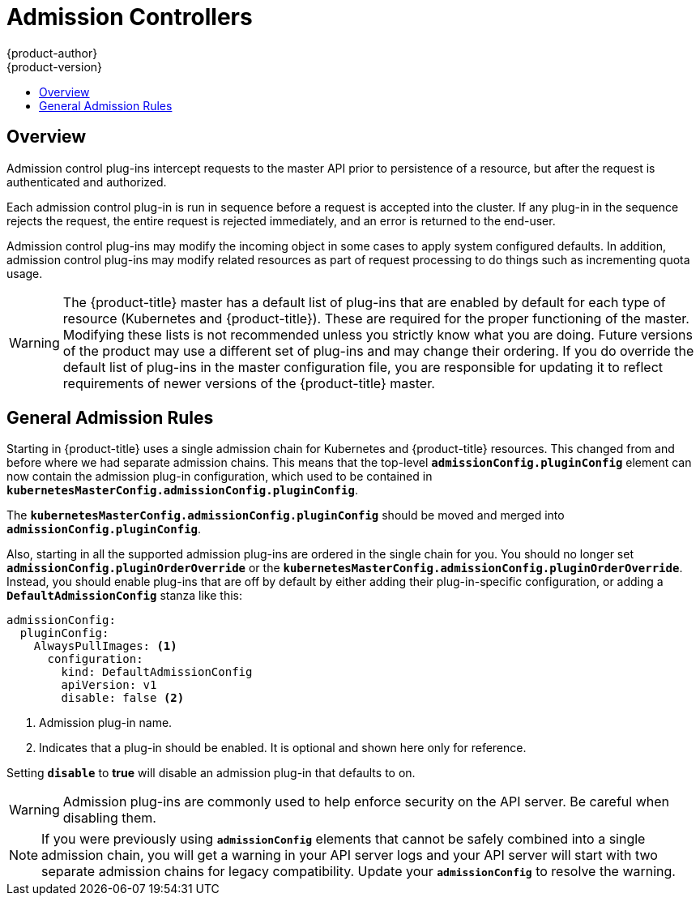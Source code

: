 [[architecture-additional-concepts-admission-controllers]]
= Admission Controllers
{product-author}
{product-version}
:data-uri:
:icons:
:experimental:
:toc: macro
:toc-title:
:prewrap!:

toc::[]

== Overview
Admission control plug-ins intercept requests to the master API prior to
persistence of a resource, but after the request is authenticated and
authorized.

Each admission control plug-in is run in sequence before a request is accepted
into the cluster. If any plug-in in the sequence rejects the request, the entire
request is rejected immediately, and an error is returned to the end-user.

Admission control plug-ins may modify the incoming object in some cases to apply
system configured defaults. In addition, admission control plug-ins may modify
related resources as part of request processing to do things such as
incrementing quota usage.

[WARNING]
====
The {product-title} master has a default list of plug-ins that are enabled by
default for each type of resource (Kubernetes and {product-title}). These are
required for the proper functioning of the master. Modifying these lists is not
recommended unless you strictly know what you are doing. Future versions of the
product may use a different set of plug-ins and may change their ordering. If
you do override the default list of plug-ins in the master configuration file,
you are responsible for updating it to reflect requirements of newer versions of
the {product-title} master.
====

[[admission-controllers-general-admission-rules]]
== General Admission Rules
Starting in
ifdef::openshift-enterprise[]
3.3,
endif::[]
ifdef::openshift-origin[]
1.3,
endif::[]
{product-title} uses a single admission chain for Kubernetes and {product-title}
resources.  This changed from
ifdef::openshift-enterprise[]
3.2,
endif::[]
ifdef::openshift-origin[]
1.2,
endif::[]
and before where we had separate admission chains. This means that the top-level
`*admissionConfig.pluginConfig*` element can now contain the admission plug-in
configuration, which used to be contained in
`*kubernetesMasterConfig.admissionConfig.pluginConfig*`.

The `*kubernetesMasterConfig.admissionConfig.pluginConfig*` should be moved and
merged into `*admissionConfig.pluginConfig*`.

Also, starting in
ifdef::openshift-enterprise[]
3.3,
endif::[]
ifdef::openshift-origin[]
1.3,
endif::[]
all the supported admission plug-ins are ordered in the single chain for you.
You should no longer set `*admissionConfig.pluginOrderOverride*` or the
`*kubernetesMasterConfig.admissionConfig.pluginOrderOverride*`. Instead, you
should enable plug-ins that are off by default by either adding their
plug-in-specific configuration, or adding a `*DefaultAdmissionConfig*` stanza
like this:

====
[source,yaml]
----
admissionConfig:
  pluginConfig:
    AlwaysPullImages: <1>
      configuration:
        kind: DefaultAdmissionConfig
        apiVersion: v1
        disable: false <2>
----
<1> Admission plug-in name.
<2> Indicates that a plug-in should be enabled. It is optional and shown here only for reference.
====

Setting `*disable*` to *true* will disable an admission plug-in that defaults to on.

[WARNING]
====
Admission plug-ins are commonly used to help enforce security on the API server.
Be careful when disabling them.
====

[NOTE]
====
If you were previously using `*admissionConfig*` elements that cannot be safely
combined into a single admission chain, you will get a warning in your API
server logs and your API server will start with two separate admission chains
for legacy compatibility. Update your `*admissionConfig*` to resolve the
warning.
====

ifdef::openshift-enterprise,openshift-origin[]

[[admission-controllers-customizable-admission-plug-ins]]
== Customizable Admission Plug-ins
Cluster administrators can configure some admission control plug-ins to control
certain behavior, such as:

- xref:../../admin_guide/managing_projects.adoc#limit-projects-per-user[Limiting Number of Self-Provisioned Projects Per User]
- xref:../../install_config/build_defaults_overrides.adoc#install-config-build-defaults-overrides[Configuring Global Build Defaults and Overrides]
- xref:../../admin_guide/scheduling/pod_placement.adoc#controlling-pod-placement[Controlling Pod Placement]
- xref:../../admin_solutions/user_role_mgmt.adoc#role-binding-restriction[Restricting Role Bindings]

[[admission-controllers-using-containers]]
== Admission Controllers Using Containers

Admission controllers using containers also support
xref:../../architecture/core_concepts/containers_and_images.adoc#init-containers[init
containers].

endif::openshift-enterprise,openshift-origin[]

